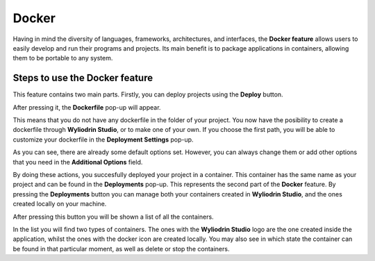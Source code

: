 Docker
======================

Having in mind the diversity of languages, frameworks, architectures, and interfaces, the **Docker feature**  allows users to easily
develop and run their programs and projects. Its main benefit is to package applications in containers, allowing them to be portable 
to any system.

Steps to use the Docker feature
***************************************
This feature contains two main parts. Firstly, you can deploy projects using the **Deploy** button. 


.. image:: images/deployButton.png
	:align: center

After pressing it, the **Dockerfile** pop-up will appear.

.. image:: images/dockerfilePopup.png
	:align: center

This means that you do not have any dockerfile in the folder of your project. You now have the posibility to create a dockerfile through **Wyliodrin Studio**,
or to make one of your own. If you choose the first path, you will be able to customize your dockerfile in the **Deployment Settings** pop-up.

.. image:: images/dockerSettingsPopup.png
	:align: center

As you can see, there are already some default options set. However, you can always change them or add other options that you need in the **Additional Options** field.

By doing these actions, you succesfully deployed your project in a container. This container has the same name as your project and can be found in the **Deployments**
pop-up. This represents the second part of the **Docker** feature. By pressing the **Deployments** button you can manage both your containers created
in **Wyliodrin Studio**, and the ones created locally on your machine. 

.. image:: images/deploymentsButton.png
	:align: center

After pressing this button you will be shown a list of all the containers.

.. image:: images/deploymentsPopup.png
	:align: center

In the list you will find two types of containers. The ones with the **Wyliodrin Studio** logo are the one created inside the application, whilst
the ones with the docker icon are created locally. You may also see in which state the container can be found in that particular moment, as well as delete or 
stop the containers.





